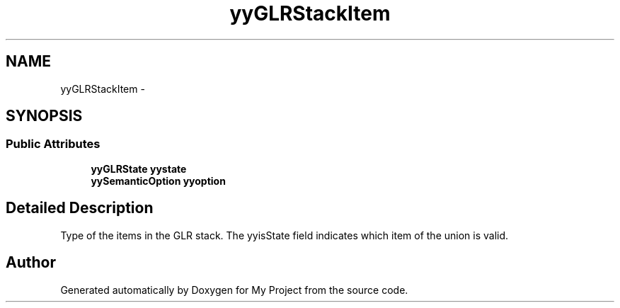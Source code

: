 .TH "yyGLRStackItem" 3 "Fri Oct 9 2015" "My Project" \" -*- nroff -*-
.ad l
.nh
.SH NAME
yyGLRStackItem \- 
.SH SYNOPSIS
.br
.PP
.SS "Public Attributes"

.in +1c
.ti -1c
.RI "\fByyGLRState\fP \fByystate\fP"
.br
.ti -1c
.RI "\fByySemanticOption\fP \fByyoption\fP"
.br
.in -1c
.SH "Detailed Description"
.PP 
Type of the items in the GLR stack\&. The yyisState field indicates which item of the union is valid\&. 

.SH "Author"
.PP 
Generated automatically by Doxygen for My Project from the source code\&.

